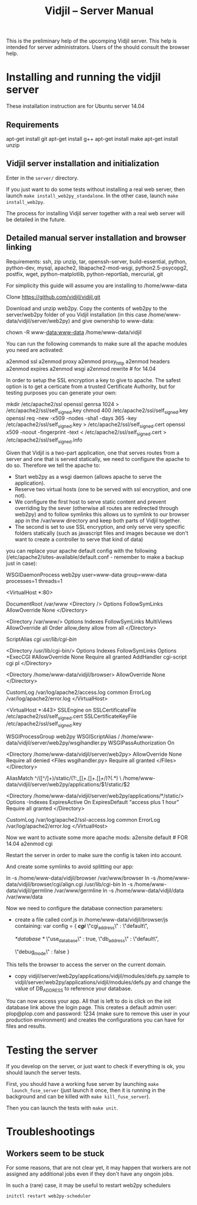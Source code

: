 #+TITLE: Vidjil -- Server Manual

This is the preliminary help of the upcomping Vidjil server.
This help is intended for server administrators. 
Users of the should consult the browser help.

* Installing and running the vidjil server

These installation instruction are for Ubuntu server 14.04

** Requirements
    apt-get install git
    apt-get install g++
    apt-get install make
    apt-get install unzip

** Vidjil server installation and initialization
   Enter in the =server/= directory.

   If you just want to do some tests without installing a real web server,
   then launch =make install_web2py_standalone=. In the other case, launch
   =make install_web2py=.

   The process for installing Vidjil server together with a real web server
   will be detailed in the future.

** Detailed manual server installation and browser linking
	
	Requirements:
		ssh, zip unzip, tar, openssh-server, build-essential, python, python-dev,
		mysql, apache2, libapache2-mod-wsgi, python2.5-psycopg2, postfix, wget,
		python-matplotlib, python-reportlab, mercurial, git


	For simplicity this guide will assume you are installing to /home/www-data

	Clone https://github.com/vidjil/vidjil.git

	Download and unzip web2py. Copy the contents of web2py to the server/web2py
	folder of you Vidjil installation
	(in this case /home/www-data/vidjil/server/web2py) and give ownership to www-data:

	chown -R www-data:www-data /home/www-data/vidjil

	You can run the following commands to make sure all the apache modules you need
	are activated:

		a2enmod ssl
		a2enmod proxy
		a2enmod proxy_http
		a2enmod headers
		a2enmod expires
		a2enmod wsgi
		a2enmod rewrite  # for 14.04


	In order to setup the SSL encryption a key to give to apache. The safest option
	is to get a certicate from a trusted Certificate Authority, but for testing
	purposes you can generate your own:

		mkdir /etc/apache2/ssl
		openssl genrsa 1024 > /etc/apache2/ssl/self_signed.key
		chmod 400 /etc/apache2/ssl/self_signed.key
		openssl req -new -x509 -nodes -sha1 -days 365 -key /etc/apache2/ssl/self_signed.key > /etc/apache2/ssl/self_signed.cert
		openssl x509 -noout -fingerprint -text < /etc/apache2/ssl/self_signed.cert > /etc/apache2/ssl/self_signed.info


	Given that Vidjil is a two-part application, one that serves routes from a server
	and one that is served statically, we need to configure the apache to do so.
	Therefore we tell the apache to:
		- Start web2py as a wsgi daemon (allows apache to serve the application).
		- Reserve two virtual hosts (one to be served with ssl encryption, and one not).
		- We configure the first host to serve static content and prevent overriding
			by the sever (otherwise all routes are redirected through web2py) and to follow symlinks
			this allows us to symlink to our browser app in the /var/www directory and keep both parts
			of Vidjil together.
		- The second is set to use SSL encryption, and only serve very specific folders statically (such
			as javascript files and images because we don't want to create a controller to serve that kind of data)

	you can replace your apache default config with the following
	(/etc/apache2/sites-available/default.conf - remember to make a backup just in case): 

		WSGIDaemonProcess web2py user=www-data group=www-data processes=1 threads=1

		<VirtualHost *:80>

		  DocumentRoot /var/www
		  <Directory />
		    Options FollowSymLinks
		    AllowOverride None
		  </Directory>

		  <Directory /var/www/>
		    Options Indexes FollowSymLinks MultiViews
		    AllowOverride all
		    Order allow,deny
		    allow from all
		  </Directory>

		  ScriptAlias /cgi/ /usr/lib/cgi-bin/

		  <Directory /usr/lib/cgi-bin/>
		    Options Indexes FollowSymLinks
		    Options +ExecCGI
		    #AllowOverride None
		    Require all granted
		    AddHandler cgi-script cgi pl
		  </Directory>

		  <Directory /home/www-data/vidjil/browser>
		    AllowOverride None
		  </Directory>

		  CustomLog /var/log/apache2/access.log common
		  ErrorLog /var/log/apache2/error.log
		</VirtualHost>


		<VirtualHost *:443>
		  SSLEngine on
		  SSLCertificateFile /etc/apache2/ssl/self_signed.cert
		  SSLCertificateKeyFile /etc/apache2/ssl/self_signed.key

		  WSGIProcessGroup web2py
		  WSGIScriptAlias / /home/www-data/vidjil/server/web2py/wsgihandler.py
		  WSGIPassAuthorization On

		  <Directory /home/www-data/vidjil/server/web2py>
		    AllowOverride None
		    Require all denied
		    <Files wsgihandler.py>
		      Require all granted
		    </Files>
		  </Directory>

		  AliasMatch ^/([^/]+)/static/(?:_[\d]+.[\d]+.[\d]+/)?(.*) \
		        /home/www-data/vidjil/server/web2py/applications/$1/static/$2

		  <Directory /home/www-data/vidjil/server/web2py/applications/*/static/>
		    Options -Indexes
		    ExpiresActive On
		    ExpiresDefault "access plus 1 hour"
		    Require all granted
		  </Directory>

		  CustomLog /var/log/apache2/ssl-access.log common
		  ErrorLog /var/log/apache2/error.log
		</VirtualHost>

	Now we want to activate some more apache mods:
		a2ensite default                   # FOR 14.04
		a2enmod cgi

	Restart the server in order to make sure the config is taken into account.

	And create some symlinks to avoid splitting our app:

		ln -s /home/www-data/vidjil/browser /var/www/browser
		ln -s /home/www-data/vidjil/browser/cgi/align.cgi /usr/lib/cgi-bin
		ln -s /home/www-data/vidjil/germline /var/www/germline
		ln -s /home/www-data/vidjil/data /var/www/data

	Now we need to configure the database connection parameters:
		- create a file called conf.js in /home/www-data/vidjil/browser/js containing:
			var config = {
			    /*cgi*/
			    \"cgi_address\" : \"default\",
			    
			    /*database */
			    \"use_database\" : true,
			    \"db_address\" : \"default\",
			    
			    \"debug_mode\" : false  
			}
		This tells the browser to access the server on the current domain.

		- copy vidjil/server/web2py/applications/vidjil/modules/defs.py.sample
			to vidjil/server/web2py/applications/vidjil/modules/defs.py
		  and change the value of DB_ADDRESS to reference your database.

	You can now access your app.
	All that is left to do is click on the init database link above the login page.
	This creates a default admin user: plop@plop.com and password: 1234 (make sure to
	remove this user in your production environment) and creates the configurations you can have
	for files and results.

	
* Testing the server
  If you develop on the server, or just want to check if everything is ok, you
  should launch the server tests.

  First, you should have a working fuse server by launching =make
  launch_fuse_server= (just launch it once, then it is running in the
  background and can be killed with =make kill_fuse_server=).

  Then you can launch the tests with =make unit=.


* Troubleshootings
** Workers seem to be stuck
   For some reasons, that are not clear yet, it may happen that workers are not
   assigned any additional jobs even if they don't have any ongoin jobs.

   In such a (rare) case, it may be useful to restart web2py schedulers
   #+BEGIN_SRC sh
   initctl restart web2py-scheduler
   #+END_SRC
